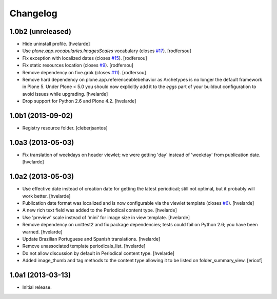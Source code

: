 Changelog
---------

1.0b2 (unreleased)
^^^^^^^^^^^^^^^^^^

- Hide uninstall profile.
  [hvelarde]

- Use `plone.app.vocabularies.ImagesScales` vocabulary (closes `#17`_).
  [rodfersou]

- Fix exception with localized dates (closes `#15`_).
  [rodfersou]

- Fix static resources location (closes `#9`_).
  [rodfersou]

- Remove dependency on five.grok (closes `#11`_).
  [rodfersou]

- Remove hard dependency on plone.app.referenceablebehavior as Archetypes is no longer the default framework in Plone 5.
  Under Plone < 5.0 you should now explicitly add it to the `eggs` part of your buildout configuration to avoid issues while upgrading.
  [hvelarde]

- Drop support for Python 2.6 and Plone 4.2.
  [hvelarde]


1.0b1 (2013-09-02)
^^^^^^^^^^^^^^^^^^

- Registry resource folder. [cleberjsantos]


1.0a3 (2013-05-03)
^^^^^^^^^^^^^^^^^^

- Fix translation of weekdays on header viewlet; we were getting 'day' instead
  of 'weekday' from publication date. [hvelarde]


1.0a2 (2013-05-03)
^^^^^^^^^^^^^^^^^^

- Use effective date instead of creation date for getting the latest
  periodical; still not optimal, but it probably will work better. [hvelarde]

- Publication date format was localized and is now configurable via the
  viewlet template (closes `#6`_). [hvelarde]

- A new rich text field was added to the Periodical content type. [hvelarde]

- Use 'preview' scale instead of 'mini' for image size in view template.
  [hvelarde]

- Remove dependency on unittest2 and fix package dependencies; tests could
  fail on Python 2.6; you have been warned. [hvelarde]

- Update Brazilian Portuguese and Spanish translations. [hvelarde]

- Remove unassociated template periodicals_list. [hvelarde]

- Do not allow discussion by default in Periodical content type. [hvelarde]

- Added image_thumb and tag methods to the content type allowing it to be
  listed on folder_summary_view. [ericof]


1.0a1 (2013-03-13)
^^^^^^^^^^^^^^^^^^^^

- Initial release.

.. _`#6`: https://github.com/simplesconsultoria/sc.periodicals/issues/6
.. _`#9`: https://github.com/simplesconsultoria/sc.periodicals/issues/9
.. _`#11`: https://github.com/simplesconsultoria/sc.periodicals/issues/11
.. _`#15`: https://github.com/simplesconsultoria/sc.periodicals/issues/15
.. _`#17`: https://github.com/simplesconsultoria/sc.periodicals/issues/17
